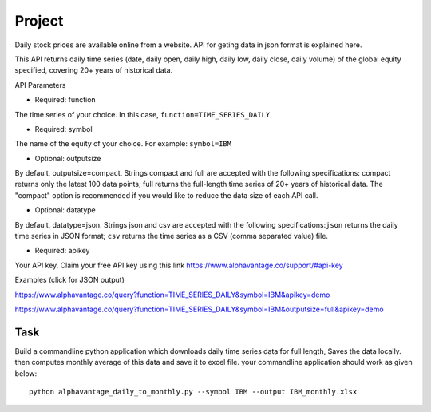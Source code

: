 Project
=======

Daily stock prices are available online from a website. API for geting data in
json format is explained here.

This API returns daily time series (date, daily open, daily high, daily low,
daily close, daily volume) of the global equity specified, covering 20+ years of
historical data.

API Parameters

* Required: function

The time series of your choice. In this case, ``function=TIME_SERIES_DAILY``

* Required: symbol

The name of the equity of your choice. For example: ``symbol=IBM``

* Optional: outputsize

By default, outputsize=compact. Strings compact and full are accepted with the
following specifications: compact returns only the latest 100 data points; full
returns the full-length time series of 20+ years of historical data.
The "compact" option is recommended if you would like to reduce the data size
of each API call.

* Optional: datatype

By default, datatype=json. Strings json and csv are accepted with the following
specifications:``json`` returns the daily time series in JSON format;
``csv`` returns the time series as a CSV (comma separated value) file.

* Required: apikey

Your API key. Claim your free API key using this link
https://www.alphavantage.co/support/#api-key

Examples (click for JSON output)

https://www.alphavantage.co/query?function=TIME_SERIES_DAILY&symbol=IBM&apikey=demo

https://www.alphavantage.co/query?function=TIME_SERIES_DAILY&symbol=IBM&outputsize=full&apikey=demo

Task
----

Build a commandline python application which downloads daily time series data
for full length, Saves the data locally. then computes monthly average of this
data and save it to excel file. your commandline application should work as
given below::

  python alphavantage_daily_to_monthly.py --symbol IBM --output IBM_monthly.xlsx
